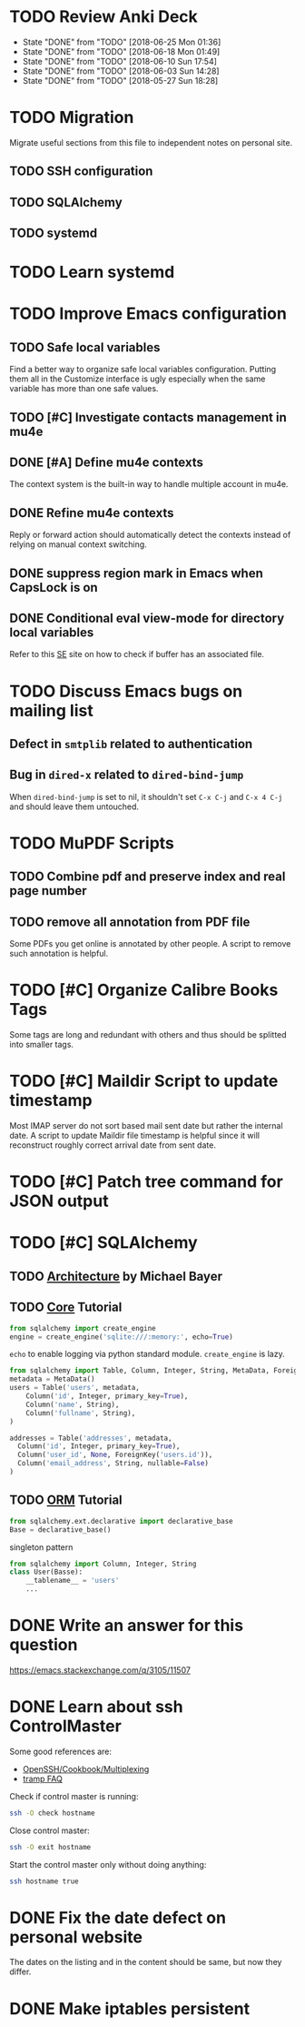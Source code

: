 
* TODO Review Anki Deck
  DEADLINE: <2018-07-02 Mon .+1w>
  :PROPERTIES:
  :LAST_REPEAT: [2018-06-25 Mon 01:36]
  :END:
  - State "DONE"       from "TODO"       [2018-06-25 Mon 01:36]
  - State "DONE"       from "TODO"       [2018-06-18 Mon 01:49]
  - State "DONE"       from "TODO"       [2018-06-10 Sun 17:54]
  - State "DONE"       from "TODO"       [2018-06-03 Sun 14:28]
  - State "DONE"       from "TODO"       [2018-05-27 Sun 18:28]
  :LOGBOOK:
  CLOCK: [2018-06-25 Mon 01:10]--[2018-06-25 Mon 01:36] =>  0:26
  CLOCK: [2018-06-18 Mon 01:18]--[2018-06-18 Mon 01:49] =>  0:31
  CLOCK: [2018-06-10 Sun 17:21]--[2018-06-10 Sun 17:54] =>  0:33
  CLOCK: [2018-06-03 Sun 13:53]--[2018-06-03 Sun 14:27] =>  0:34
  CLOCK: [2018-05-27 Sun 17:10]--[2018-05-27 Sun 17:28] =>  0:18
  :END:



* TODO Migration

Migrate useful sections from this file to independent notes on
personal site.

** TODO SSH configuration

** TODO SQLAlchemy

** TODO systemd


* TODO Learn systemd


* TODO Improve Emacs configuration

** TODO Safe local variables

Find a better way to organize safe local variables configuration.
Putting them all in the Customize interface is ugly especially when
the same variable has more than one safe values.


** TODO [#C] Investigate contacts management in mu4e


** DONE [#A] Define mu4e contexts
   CLOSED: [2018-05-20 Sun 00:46]

The context system is the built-in way to handle multiple account in
mu4e.


** DONE Refine mu4e contexts
   CLOSED: [2018-06-01 Fri 15:27]

Reply or forward action should automatically detect the contexts
instead of relying on manual context switching.


** DONE suppress region mark in Emacs when CapsLock is on
   CLOSED: [2018-05-28 Tue 00:05]


** DONE Conditional eval view-mode for directory local variables
   CLOSED: [2018-05-30 Wed 13:49]

Refer to this [[https://emacs.stackexchange.com/q/825/11507][SE]] site on how to check if buffer has an associated
file.


* TODO Discuss Emacs bugs on mailing list


** Defect in =smtplib= related to authentication


** Bug in =dired-x= related to ~dired-bind-jump~

When ~dired-bind-jump~ is set to nil, it shouldn't set =C-x C-j= and
=C-x 4 C-j= and should leave them untouched.


* TODO MuPDF Scripts


** TODO Combine pdf and preserve index and real page number


** TODO remove all annotation from PDF file

Some PDFs you get online is annotated by other people.  A script to
remove such annotation is helpful.


* TODO [#C] Organize Calibre Books Tags

Some tags are long and redundant with others and thus should be
splitted into smaller tags.


* TODO [#C] Maildir Script to update timestamp

Most IMAP server do not sort based mail sent date but rather the
internal date.  A script to update Maildir file timestamp is helpful
since it will reconstruct roughly correct arrival date from sent date.


* TODO [#C] Patch tree command for JSON output


* TODO [#C] SQLAlchemy

** TODO [[http://aosabook.org/en/sqlalchemy.html][Architecture]] by Michael Bayer

** TODO [[https://docs.sqlalchemy.org/en/latest/core/tutorial.html][Core]] Tutorial

#+BEGIN_SRC python
from sqlalchemy import create_engine
engine = create_engine('sqlite:///:memory:', echo=True)
#+END_SRC
=echo= to enable logging via python standard module.
=create_engine= is lazy.

#+BEGIN_SRC python
from sqlalchemy import Table, Column, Integer, String, MetaData, ForeignKey
metadata = MetaData()
users = Table('users', metadata,
    Column('id', Integer, primary_key=True),
    Column('name', String),
    Column('fullname', String),
)

addresses = Table('addresses', metadata,
  Column('id', Integer, primary_key=True),
  Column('user_id', None, ForeignKey('users.id')),
  Column('email_address', String, nullable=False)
)
#+END_SRC

** TODO [[https://docs.sqlalchemy.org/en/latest/orm/tutorial.html][ORM]] Tutorial

#+BEGIN_SRC python
from sqlalchemy.ext.declarative import declarative_base
Base = declarative_base()
#+END_SRC
singleton pattern

#+BEGIN_SRC python
from sqlalchemy import Column, Integer, String
class User(Basse):
    __tablename__ = 'users'
    ...
#+END_SRC


* DONE Write an answer for this question
  CLOSED: [2018-06-21 Thu 00:26]

https://emacs.stackexchange.com/q/3105/11507


* DONE Learn about ssh ControlMaster
  CLOSED: [2018-06-05 Tue 19:33]

Some good references are:
 * [[https://en.wikibooks.org/wiki/OpenSSH/Cookbook/Multiplexing][OpenSSH/Cookbook/Multiplexing]]
 * [[https://www.gnu.org/software/emacs/manual/html_node/tramp/Frequently-Asked-Questions.html][tramp FAQ]]

Check if control master is running:

#+BEGIN_SRC bash
  ssh -O check hostname
#+END_SRC

Close control master:

#+BEGIN_SRC bash
  ssh -O exit hostname
#+END_SRC

Start the control master only without doing anything:

#+BEGIN_SRC bash
  ssh hostname true
#+END_SRC


* DONE Fix the date defect on personal website 
  CLOSED: [2018-06-03 Sun 02:38]

The dates on the listing and in the content should be same, but now
they differ.


* DONE Make iptables persistent
  CLOSED: [2018-05-27 Sun 23:16]
  :LOGBOOK:
  CLOCK: [2018-05-27 Sun 21:57]--[2018-05-27 Sun 23:16] =>  1:19
  CLOCK: [2018-05-27 Sun 19:27]--[2018-05-27 Sun 21:10] =>  1:43
  CLOCK: [2018-05-27 Sun 18:31]--[2018-05-27 Sun 18:58] =>  0:27
  :END:

